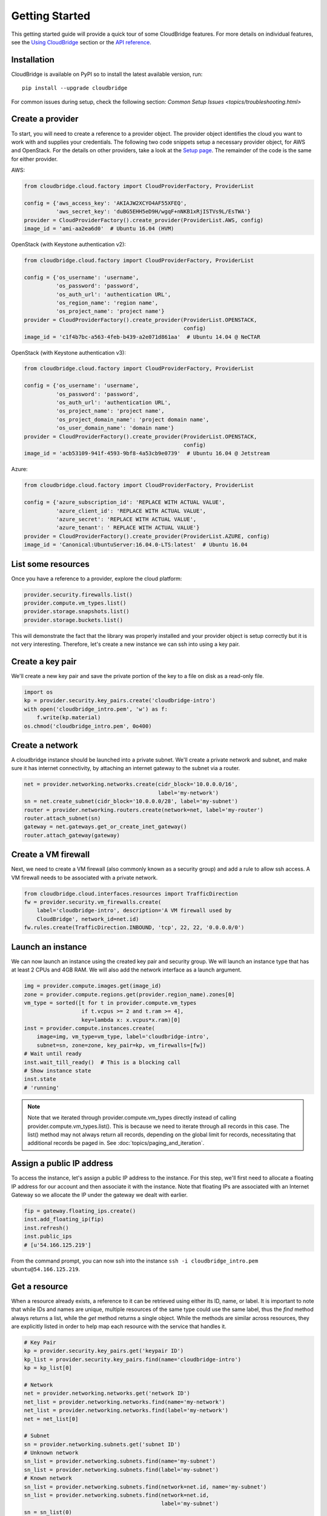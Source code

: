 Getting Started
===============
This getting started guide will provide a quick tour of some CloudBridge
features. For more details on individual features, see the
`Using CloudBridge <topics/overview.html>`_ section or the
`API reference <api_docs/ref.html>`_.

Installation
------------
CloudBridge is available on PyPI so to install the latest available version,
run::

    pip install --upgrade cloudbridge
    
For common issues during setup, check the following section:
`Common Setup Issues <topics/troubleshooting.html>`

Create a provider
-----------------
To start, you will need to create a reference to a provider object. The
provider object identifies the cloud you want to work with and supplies your
credentials. The following two code snippets setup a necessary provider object,
for AWS and OpenStack. For the details on other providers, take a look at the
`Setup page <topics/setup.html>`_. The remainder of the code is the same for
either provider.

AWS:

.. code-block:: python

    from cloudbridge.cloud.factory import CloudProviderFactory, ProviderList

    config = {'aws_access_key': 'AKIAJW2XCYO4AF55XFEQ',
              'aws_secret_key': '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'}
    provider = CloudProviderFactory().create_provider(ProviderList.AWS, config)
    image_id = 'ami-aa2ea6d0'  # Ubuntu 16.04 (HVM)

OpenStack (with Keystone authentication v2):

.. code-block:: python

    from cloudbridge.cloud.factory import CloudProviderFactory, ProviderList

    config = {'os_username': 'username',
              'os_password': 'password',
              'os_auth_url': 'authentication URL',
              'os_region_name': 'region name',
              'os_project_name': 'project name'}
    provider = CloudProviderFactory().create_provider(ProviderList.OPENSTACK,
                                                      config)
    image_id = 'c1f4b7bc-a563-4feb-b439-a2e071d861aa'  # Ubuntu 14.04 @ NeCTAR

OpenStack (with Keystone authentication v3):

.. code-block:: python

    from cloudbridge.cloud.factory import CloudProviderFactory, ProviderList

    config = {'os_username': 'username',
              'os_password': 'password',
              'os_auth_url': 'authentication URL',
              'os_project_name': 'project name',
              'os_project_domain_name': 'project domain name',
              'os_user_domain_name': 'domain name'}
    provider = CloudProviderFactory().create_provider(ProviderList.OPENSTACK,
                                                      config)
    image_id = 'acb53109-941f-4593-9bf8-4a53cb9e0739'  # Ubuntu 16.04 @ Jetstream

Azure:

.. code-block:: python

    from cloudbridge.cloud.factory import CloudProviderFactory, ProviderList

    config = {'azure_subscription_id': 'REPLACE WITH ACTUAL VALUE',
              'azure_client_id': 'REPLACE WITH ACTUAL VALUE',
              'azure_secret': 'REPLACE WITH ACTUAL VALUE',
              'azure_tenant': ' REPLACE WITH ACTUAL VALUE'}
    provider = CloudProviderFactory().create_provider(ProviderList.AZURE, config)
    image_id = 'Canonical:UbuntuServer:16.04.0-LTS:latest'  # Ubuntu 16.04


List some resources
-------------------
Once you have a reference to a provider, explore the cloud platform:

.. code-block:: python

    provider.security.firewalls.list()
    provider.compute.vm_types.list()
    provider.storage.snapshots.list()
    provider.storage.buckets.list()

This will demonstrate the fact that the library was properly installed and your
provider object is setup correctly but it is not very interesting. Therefore,
let's create a new instance we can ssh into using a key pair.

Create a key pair
-----------------
We'll create a new key pair and save the private portion of the key to a file
on disk as a read-only file.

.. code-block:: python

    import os
    kp = provider.security.key_pairs.create('cloudbridge-intro')
    with open('cloudbridge_intro.pem', 'w') as f:
        f.write(kp.material)
    os.chmod('cloudbridge_intro.pem', 0o400)

Create a network
----------------
A cloudbridge instance should be launched into a private subnet. We'll create
a private network and subnet, and make sure it has internet connectivity, by
attaching an internet gateway to the subnet via a router.

.. code-block:: python

    net = provider.networking.networks.create(cidr_block='10.0.0.0/16',
                                              label='my-network')
    sn = net.create_subnet(cidr_block='10.0.0.0/28', label='my-subnet')
    router = provider.networking.routers.create(network=net, label='my-router')
    router.attach_subnet(sn)
    gateway = net.gateways.get_or_create_inet_gateway()
    router.attach_gateway(gateway)


Create a VM firewall
--------------------
Next, we need to create a VM firewall (also commonly known as a security group)
and add a rule to allow ssh access. A VM firewall needs to be associated with
a private network.

.. code-block:: python

    from cloudbridge.cloud.interfaces.resources import TrafficDirection
    fw = provider.security.vm_firewalls.create(
        label='cloudbridge-intro', description='A VM firewall used by
        CloudBridge', network_id=net.id)
    fw.rules.create(TrafficDirection.INBOUND, 'tcp', 22, 22, '0.0.0.0/0')

Launch an instance
------------------
We can now launch an instance using the created key pair and security group.
We will launch an instance type that has at least 2 CPUs and 4GB RAM. We will
also add the network interface as a launch argument.

.. code-block:: python

    img = provider.compute.images.get(image_id)
    zone = provider.compute.regions.get(provider.region_name).zones[0]
    vm_type = sorted([t for t in provider.compute.vm_types
                      if t.vcpus >= 2 and t.ram >= 4],
                      key=lambda x: x.vcpus*x.ram)[0]
    inst = provider.compute.instances.create(
        image=img, vm_type=vm_type, label='cloudbridge-intro',
        subnet=sn, zone=zone, key_pair=kp, vm_firewalls=[fw])
    # Wait until ready
    inst.wait_till_ready()  # This is a blocking call
    # Show instance state
    inst.state
    # 'running'

.. note ::

   Note that we iterated through provider.compute.vm_types directly
   instead of calling provider.compute.vm_types.list(). This is
   because we need to iterate through all records in this case. The list()
   method may not always return all records, depending on the global limit
   for records, necessitating that additional records be paged in. See
   :doc:`topics/paging_and_iteration`.

Assign a public IP address
--------------------------
To access the instance, let's assign a public IP address to the instance. For
this step, we'll first need to allocate a floating IP address for our account
and then associate it with the instance. Note that floating IPs are associated
with an Internet Gateway so we allocate the IP under the gateway we dealt with
earlier.

.. code-block:: python

    fip = gateway.floating_ips.create()
    inst.add_floating_ip(fip)
    inst.refresh()
    inst.public_ips
    # [u'54.166.125.219']

From the command prompt, you can now ssh into the instance
``ssh -i cloudbridge_intro.pem ubuntu@54.166.125.219``.

Get a resource
--------------
When a resource already exists, a reference to it can be retrieved using either
its ID, name, or label. It is important to note that while IDs and names are
unique, multiple resources of the same type could use the same label, thus the
`find` method always returns a list, while the `get` method returns a single
object. While the methods are similar across resources, they are explicitly
listed in order to help map each resource with the service that handles it.

.. code-block:: python

    # Key Pair
    kp = provider.security.key_pairs.get('keypair ID')
    kp_list = provider.security.key_pairs.find(name='cloudbridge-intro')
    kp = kp_list[0]

    # Network
    net = provider.networking.networks.get('network ID')
    net_list = provider.networking.networks.find(name='my-network')
    net_list = provider.networking.networks.find(label='my-network')
    net = net_list[0]

    # Subnet
    sn = provider.networking.subnets.get('subnet ID')
    # Unknown network
    sn_list = provider.networking.subnets.find(name='my-subnet')
    sn_list = provider.networking.subnets.find(label='my-subnet')
    # Known network
    sn_list = provider.networking.subnets.find(network=net.id, name='my-subnet')
    sn_list = provider.networking.subnets.find(network=net.id,
                                               label='my-subnet')
    sn = sn_list(0)

    # Router
    router = provider.networking.routers.get('router ID')
    router_list = provider.networking.routers.find(name='my-router')
    router_list = provider.networking.routers.find(label='my-router')
    router = router_list[0]

    # Gateway
    gateway = net.gateways.get_or_create_inet_gateway()

    # Floating IPs
    fip = gateway.floating_ips.get('FloatingIP ID')
    # Find using public IP address
    fip_list = gateway.floating_ips.find(public_ip='IP address')
    # Find using name or tag
    fip_list = net.gateways.floating_ips.find(name='my-fip')
    fip_list = net.gateways.floating_ips.find(label='my-fip')
    fip = fip_list[0]

    # Firewall
    fw = provider.security.vm_firewalls.get('firewall ID')
    fw_list = provider.security.vm_firewalls.find(name='cloudbridge-intro')
    fw_list = provider.security.vm_firewalls.find(label='cloudbridge-intro')
    fw = fw_list[0]

    # Instance
    inst = provider.compute.instances.get('instance ID')
    inst_list = provider.compute.instances.list(name='cloudbridge-intro')
    inst_list = provider.compute.instances.list(label='cloudbridge-intro')
    inst = inst_list[0]


Cleanup
-------
To wrap things up, let's clean up all the resources we have created

.. code-block:: python

    from cloudbridge.cloud.interfaces import InstanceState
    inst.delete()
    inst.wait_for([InstanceState.DELETED, InstanceState.UNKNOWN],
                   terminal_states=[InstanceState.ERROR])  # Blocking call
    fip.delete()
    fw.delete()
    kp.delete()
    os.remove('cloudbridge_intro.pem')
    router.detach_gateway(gateway)
    router.detach_subnet(sn)
    gateway.delete()
    router.delete()
    sn.delete()
    net.delete()

And that's it - a full circle in a few lines of code. You can now try
the same with a different provider. All you will need to change is the
cloud-specific data, namely the provider setup and the image ID.

